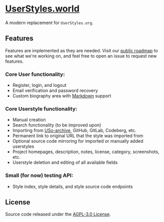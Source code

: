 * [[https://userstyles.world][UserStyles.world]]
A modern replacement for =UserStyles.org=.

** Features
Features are implemented as they are needed. Visit our [[https://github.com/userstyles-world/userstyles.world/projects/1][public roadmap]] to see
what we're working on, and feel free to open an issue to request new features.

*** Core User functionality:
- Register, login, and logout
- Email verification and password recovery
- Custom biography area with [[https://guides.github.com/features/mastering-markdown/][Markdown]] support

*** Core Userstyle functionality:
- Manual creation
- Search functionality (to be improved upon)
- Importing from [[https://33kk.github.io/uso-archive/][USo-archive]], GitHub, GitLab, Codeberg, etc.
- Permanent link to original URL that the style was imported from
- Optional source code mirroring for imported or manually added userstyles
- Project homepages, description, notes, license, category, screenshots, etc.
- Userstyle deletion and editing of all available fields

*** Small (for now) testing API:
- Style index, style details, and style source code endpoints

** License
Source code released under the [[./license][AGPL-3.0 License]].
